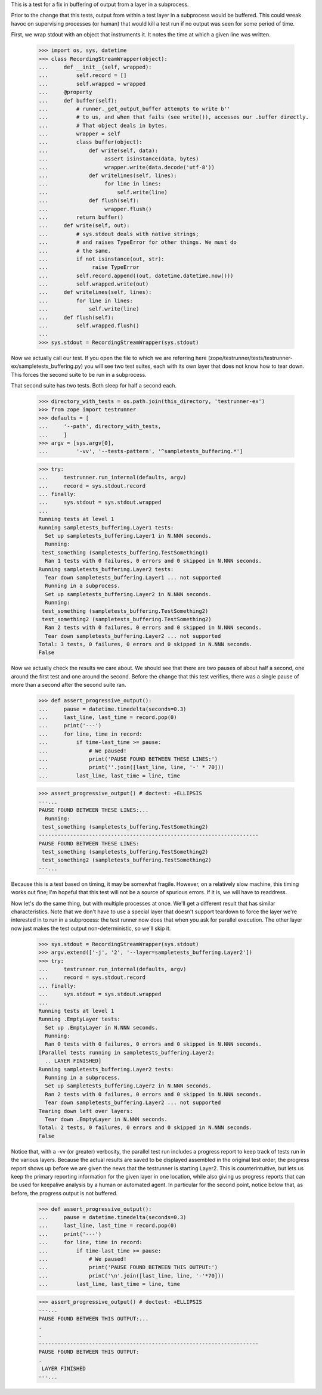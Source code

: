 This is a test for a fix in buffering of output from a layer in a subprocess.

Prior to the change that this tests, output from within a test layer in a
subprocess would be buffered.  This could wreak havoc on supervising processes
(or human) that would kill a test run if no output was seen for some period of
time.

First, we wrap stdout with an object that instruments it. It notes the time at
which a given line was written.

    >>> import os, sys, datetime
    >>> class RecordingStreamWrapper(object):
    ...     def __init__(self, wrapped):
    ...         self.record = []
    ...         self.wrapped = wrapped
    ...     @property
    ...     def buffer(self):
    ...         # runner._get_output_buffer attempts to write b''
    ...         # to us, and when that fails (see write()), accesses our .buffer directly.
    ...         # That object deals in bytes.
    ...         wrapper = self
    ...         class buffer(object):
    ...             def write(self, data):
    ...                  assert isinstance(data, bytes)
    ...                  wrapper.write(data.decode('utf-8'))
    ...             def writelines(self, lines):
    ...                  for line in lines:
    ...                      self.write(line)
    ...             def flush(self):
    ...                  wrapper.flush()
    ...         return buffer()
    ...     def write(self, out):
    ...         # sys.stdout deals with native strings;
    ...         # and raises TypeError for other things. We must do
    ...         # the same.
    ...         if not isinstance(out, str):
    ...              raise TypeError
    ...         self.record.append((out, datetime.datetime.now()))
    ...         self.wrapped.write(out)
    ...     def writelines(self, lines):
    ...         for line in lines:
    ...             self.write(line)
    ...     def flush(self):
    ...         self.wrapped.flush()
    ...
    >>> sys.stdout = RecordingStreamWrapper(sys.stdout)

Now we actually call our test.  If you open the file to which we are referring
here (zope/testrunner/tests/testrunner-ex/sampletests_buffering.py) you will
see two test suites, each with its own layer that does not know how to tear
down.  This forces the second suite to be run in a subprocess.

That second suite has two tests.  Both sleep for half a second each.

    >>> directory_with_tests = os.path.join(this_directory, 'testrunner-ex')
    >>> from zope import testrunner
    >>> defaults = [
    ...     '--path', directory_with_tests,
    ...     ]
    >>> argv = [sys.argv[0],
    ...         '-vv', '--tests-pattern', '^sampletests_buffering.*']

    >>> try:
    ...     testrunner.run_internal(defaults, argv)
    ...     record = sys.stdout.record
    ... finally:
    ...     sys.stdout = sys.stdout.wrapped
    ...
    Running tests at level 1
    Running sampletests_buffering.Layer1 tests:
      Set up sampletests_buffering.Layer1 in N.NNN seconds.
      Running:
     test_something (sampletests_buffering.TestSomething1)
      Ran 1 tests with 0 failures, 0 errors and 0 skipped in N.NNN seconds.
    Running sampletests_buffering.Layer2 tests:
      Tear down sampletests_buffering.Layer1 ... not supported
      Running in a subprocess.
      Set up sampletests_buffering.Layer2 in N.NNN seconds.
      Running:
     test_something (sampletests_buffering.TestSomething2)
     test_something2 (sampletests_buffering.TestSomething2)
      Ran 2 tests with 0 failures, 0 errors and 0 skipped in N.NNN seconds.
      Tear down sampletests_buffering.Layer2 ... not supported
    Total: 3 tests, 0 failures, 0 errors and 0 skipped in N.NNN seconds.
    False

Now we actually check the results we care about.  We should see that there are
two pauses of about half a second, one around the first test and one around the
second.  Before the change that this test verifies, there was a single pause of
more than a second after the second suite ran.

    >>> def assert_progressive_output():
    ...     pause = datetime.timedelta(seconds=0.3)
    ...     last_line, last_time = record.pop(0)
    ...     print('---')
    ...     for line, time in record:
    ...         if time-last_time >= pause:
    ...             # We paused!
    ...             print('PAUSE FOUND BETWEEN THESE LINES:')
    ...             print(''.join([last_line, line, '-' * 70]))
    ...         last_line, last_time = line, time

    >>> assert_progressive_output() # doctest: +ELLIPSIS
    ---...
    PAUSE FOUND BETWEEN THESE LINES:...
      Running:
     test_something (sampletests_buffering.TestSomething2)
    ----------------------------------------------------------------------
    PAUSE FOUND BETWEEN THESE LINES:
     test_something (sampletests_buffering.TestSomething2)
     test_something2 (sampletests_buffering.TestSomething2)
    ---...

Because this is a test based on timing, it may be somewhat fragile.  However,
on a relatively slow machine, this timing works out fine; I'm hopeful that this
test will not be a source of spurious errors.  If it is, we will have to
readdress.

Now let's do the same thing, but with multiple processes at once.  We'll get
a different result that has similar characteristics.  Note that we don't have
to use a special layer that doesn't support teardown to force the layer we're
interested in to run in a subprocess: the test runner now does that when you
ask for parallel execution.  The other layer now just makes the test output
non-deterministic, so we'll skip it.

    >>> sys.stdout = RecordingStreamWrapper(sys.stdout)
    >>> argv.extend(['-j', '2', '--layer=sampletests_buffering.Layer2'])
    >>> try:
    ...     testrunner.run_internal(defaults, argv)
    ...     record = sys.stdout.record
    ... finally:
    ...     sys.stdout = sys.stdout.wrapped
    ...
    Running tests at level 1
    Running .EmptyLayer tests:
      Set up .EmptyLayer in N.NNN seconds.
      Running:
      Ran 0 tests with 0 failures, 0 errors and 0 skipped in N.NNN seconds.
    [Parallel tests running in sampletests_buffering.Layer2:
      .. LAYER FINISHED]
    Running sampletests_buffering.Layer2 tests:
      Running in a subprocess.
      Set up sampletests_buffering.Layer2 in N.NNN seconds.
      Ran 2 tests with 0 failures, 0 errors and 0 skipped in N.NNN seconds.
      Tear down sampletests_buffering.Layer2 ... not supported
    Tearing down left over layers:
      Tear down .EmptyLayer in N.NNN seconds.
    Total: 2 tests, 0 failures, 0 errors and 0 skipped in N.NNN seconds.
    False

Notice that, with a -vv (or greater) verbosity, the parallel test run includes
a progress report to keep track of tests run in the various layers.  Because
the actual results are saved to be displayed assembled in the original test
order, the progress report shows up before we are given the news that the
testrunner is starting Layer2.  This is counterintuitive, but lets us keep the
primary reporting information for the given layer in one location, while also
giving us progress reports that can be used for keepalive analysis by a human or
automated agent. In particular for the second point, notice below that, as
before, the progress output is not buffered.

    >>> def assert_progressive_output():
    ...     pause = datetime.timedelta(seconds=0.3)
    ...     last_line, last_time = record.pop(0)
    ...     print('---')
    ...     for line, time in record:
    ...         if time-last_time >= pause:
    ...             # We paused!
    ...             print('PAUSE FOUND BETWEEN THIS OUTPUT:')
    ...             print('\n'.join([last_line, line, '-'*70]))
    ...         last_line, last_time = line, time

    >>> assert_progressive_output() # doctest: +ELLIPSIS
    ---...
    PAUSE FOUND BETWEEN THIS OUTPUT:...
    .
    .
    ----------------------------------------------------------------------
    PAUSE FOUND BETWEEN THIS OUTPUT:
    .
     LAYER FINISHED
    ---...
